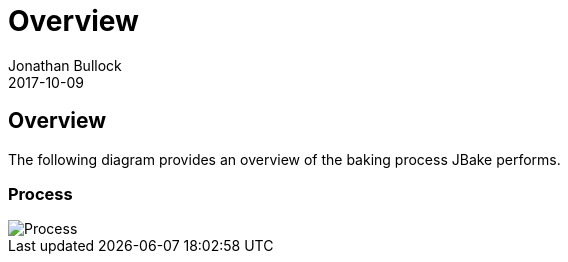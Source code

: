 = Overview
Jonathan Bullock
2017-10-09
:jbake-type: page
:jbake-tags: documentation
:jbake-status: published
:idprefix:

== Overview

The following diagram provides an overview of the baking process JBake performs.

=== Process

image::/img/process.png[Process]